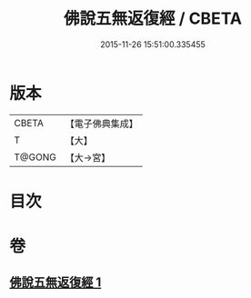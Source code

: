 #+TITLE: 佛說五無返復經 / CBETA
#+DATE: 2015-11-26 15:51:00.335455
* 版本
 |     CBETA|【電子佛典集成】|
 |         T|【大】     |
 |    T@GONG|【大→宮】   |

* 目次
* 卷
** [[file:KR6i0448_001.txt][佛說五無返復經 1]]
